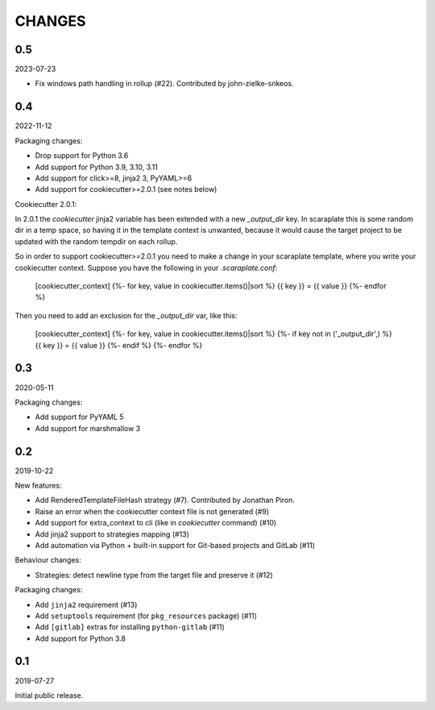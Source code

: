 CHANGES
=======

0.5
---
2023-07-23

* Fix windows path handling in rollup (#22).
  Contributed by john-zielke-snkeos.


0.4
---
2022-11-12

Packaging changes:

* Drop support for Python 3.6
* Add support for Python 3.9, 3.10, 3.11
* Add support for click>=8, jinja2 3, PyYAML>=6
* Add support for cookiecutter>=2.0.1 (see notes below)

Cookiecutter 2.0.1:

In 2.0.1 the `cookiecutter` jinja2 variable has been extended with a new
`_output_dir` key. In scaraplate this is some random dir in a temp space,
so having it in the template context is unwanted, because it would cause
the target project to be updated with the random tempdir on each rollup.

So in order to support cookiecutter>=2.0.1 you need to make a change in
your scaraplate template, where you write your cookiecutter context.
Suppose you have the following in your `.scaraplate.conf`:

    [cookiecutter_context]
    {%- for key, value in cookiecutter.items()|sort %}
    {{ key }} = {{ value }}
    {%- endfor %}

Then you need to add an exclusion for the `_output_dir` var, like this:

    [cookiecutter_context]
    {%- for key, value in cookiecutter.items()|sort %}
    {%- if key not in ('_output_dir',) %}
    {{ key }} = {{ value }}
    {%- endif %}
    {%- endfor %}


0.3
---
2020-05-11

Packaging changes:

* Add support for PyYAML 5
* Add support for marshmallow 3


0.2
---
2019-10-22

New features:

* Add RenderedTemplateFileHash strategy (#7).
  Contributed by Jonathan Piron.
* Raise an error when the cookiecutter context file is not generated (#9)
* Add support for extra_context to cli (like in `cookiecutter` command) (#10)
* Add jinja2 support to strategies mapping (#13)
* Add automation via Python + built-in support for Git-based projects
  and GitLab (#11)

Behaviour changes:

* Strategies: detect newline type from the target file and preserve it (#12)

Packaging changes:

* Add ``jinja2`` requirement (#13)
* Add ``setuptools`` requirement (for ``pkg_resources`` package) (#11)
* Add ``[gitlab]`` extras for installing ``python-gitlab`` (#11)
* Add support for Python 3.8


0.1
---
2019-07-27

Initial public release.
